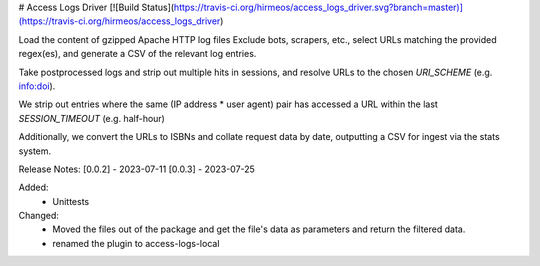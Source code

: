 # Access Logs Driver
[![Build Status](https://travis-ci.org/hirmeos/access_logs_driver.svg?branch=master)](https://travis-ci.org/hirmeos/access_logs_driver)


Load the content of gzipped Apache HTTP log files
Exclude bots, scrapers, etc., select URLs matching the provided regex(es), and generate a CSV of the relevant log entries.

Take postprocessed logs and strip out multiple hits in sessions, and
resolve URLs to the chosen `URI_SCHEME` (e.g. info:doi).

We strip out entries where the same (IP address * user agent) pair has accessed
a URL within the last `SESSION_TIMEOUT` (e.g. half-hour)

Additionally, we convert the URLs to ISBNs and collate request data by date,
outputting a CSV for ingest via the stats system.

Release Notes:
[0.0.2] - 2023-07-11
[0.0.3] - 2023-07-25

Added:
    * Unittests

Changed:
    * Moved the files out of the package and get the file's data as parameters and return the filtered data.
    * renamed the plugin to access-logs-local
